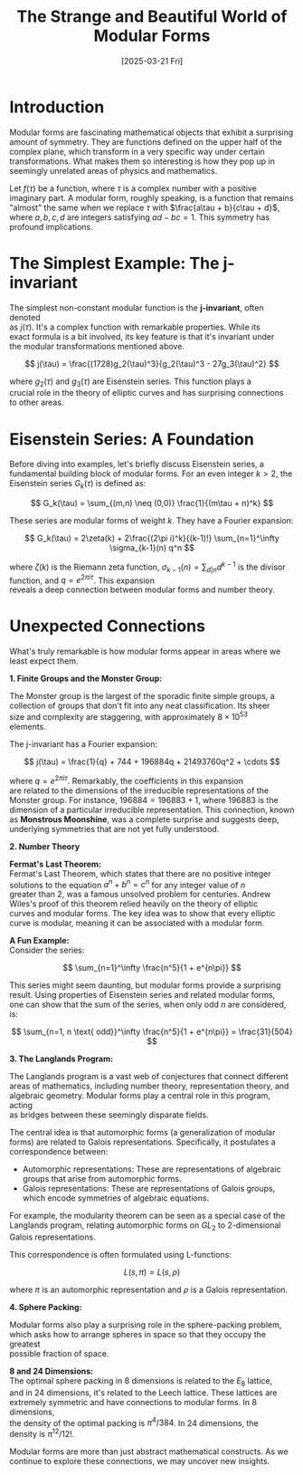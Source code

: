 #+Title: The Strange and Beautiful World of Modular Forms
#+Date: [2025-03-21 Fri]
#+STARTUP: latexpreview
#+LaTeX_+HEADER: \usepackage{amsmath} 
#+options: \n:t

* Introduction

  Modular forms are fascinating mathematical objects that exhibit a surprising
  amount of symmetry. They are functions defined on the upper half of the
  complex plane, which transform in a very specific way under certain
  transformations. What makes them so interesting is how they pop up in
  seemingly unrelated areas of physics and mathematics.
  
  Let  $f(\tau)$ be a function, where $\tau$ is a complex number with a positive
  imaginary part. A modular form, roughly speaking, is a function that remains
  "almost" the same when we replace $\tau$ with $\frac{a\tau + b}{c\tau + d}$,
  where $a, b, c, d$ are integers satisfying $ad - bc = 1$. This symmetry has
  profound implications.
  

* The Simplest Example: The j-invariant

  The simplest non-constant modular function is the *j-invariant*, often denoted
  as $j(\tau)$. It's a complex function with remarkable properties. While its
  exact formula is a bit involved, its key feature is that it's invariant under
  the modular transformations mentioned above.
  
  $$ j(\tau) = \frac{(1728)g_2(\tau)^3}{g_2(\tau)^3 - 27g_3(\tau)^2} $$

  where $g_2(\tau)$ and $g_3(\tau)$ are Eisenstein series. This function plays a
  crucial role in the theory of elliptic curves and has surprising connections
  to other areas. 

* Eisenstein Series: A Foundation

  Before diving into examples, let's briefly discuss Eisenstein series, a
  fundamental building block of modular forms. For an even integer $k > 2$, the
  Eisenstein series $G_k(\tau)$ is defined as: 

  $$ G_k(\tau) = \sum_{(m,n) \neq (0,0)} \frac{1}{(m\tau + n)^k} $$

  These series are modular forms of weight $k$. They have a Fourier expansion:

  $$ G_k(\tau) = 2\zeta(k) + 2\frac{(2\pi i)^k}{(k-1)!} \sum_{n=1}^\infty \sigma_{k-1}(n) q^n $$

  where $\zeta(k)$ is the Riemann zeta function, $\sigma_{k-1}(n) = \sum_{d|n}
  d^{k-1}$ is the divisor function, and $q = e^{2\pi i \tau}$. This expansion
  reveals a deep connection between modular forms and number theory. 

* Unexpected Connections

  What's truly remarkable is how modular forms appear in areas where we least expect them.

**1. Finite Groups and the Monster Group:**

   The Monster group is the largest of the sporadic finite simple groups, a
   collection of groups that don't fit into any neat classification. Its sheer
   size and complexity are staggering, with approximately $8 \times 10^{53}$
   elements. 

   The j-invariant has a Fourier expansion:

   $$ j(\tau) = \frac{1}{q} + 744 + 196884q + 21493760q^2 + \cdots $$

   where $q = e^{2\pi i \tau}$. Remarkably, the coefficients in this expansion
   are related to the dimensions of the irreducible representations of the
   Monster group. For instance, $196884 = 196883 + 1$, where $196883$ is the
   dimension of a particular irreducible representation. This connection, known
   as *Monstrous Moonshine*, was a complete surprise and suggests deep,
   underlying symmetries that are not yet fully understood. 

**2. Number Theory**

   *Fermat's Last Theorem:*
      Fermat's Last Theorem, which states that there are no positive integer
      solutions to the equation $a^n + b^n = c^n$ for any integer value of $n$
      greater than 2, was a famous unsolved problem for centuries. Andrew
      Wiles's proof of this theorem relied heavily on the theory of elliptic
      curves and modular forms. The key idea was to show that every elliptic
      curve is modular, meaning it can be associated with a modular form. 

   *A Fun Example:*
      Consider the series:

      $$ \sum_{n=1}^\infty \frac{n^5}{1 + e^{n\pi}} $$

      This series might seem daunting, but modular forms provide a surprising
      result. Using properties of Eisenstein series and related modular forms,
      one can show that the sum of the series, when only odd $n$ are considered,
      is: 

      $$ \sum_{n=1, n \text{ odd}}^\infty \frac{n^5}{1 + e^{n\pi}} = \frac{31}{504} $$

**3. The Langlands Program:**

   The Langlands program is a vast web of conjectures that connect different
   areas of mathematics, including number theory, representation theory, and
   algebraic geometry. Modular forms play a central role in this program, acting
   as bridges between these seemingly disparate fields. 

   The central idea is that automorphic forms (a generalization of modular
   forms) are related to Galois representations. Specifically, it postulates a
   correspondence between: 
   
   - Automorphic representations: These are representations of algebraic groups that arise from automorphic forms.
   - Galois representations: These are representations of Galois groups, which encode symmetries of algebraic equations.

   For example, the modularity theorem can be seen as a special case of the
   Langlands program, relating automorphic forms on $GL_2$ to 2-dimensional
   Galois representations. 

   This correspondence is often formulated using L-functions:
   
   $$ L(s, \pi) = L(s, \rho) $$
   
   where $\pi$ is an automorphic representation and $\rho$ is a Galois representation.

**4. Sphere Packing:**

   Modular forms also play a surprising role in the sphere-packing problem,
   which asks how to arrange spheres in space so that they occupy the greatest
   possible fraction of space. 

   *8 and 24 Dimensions:*
     The optimal sphere packing in 8 dimensions is related to the $E_8$ lattice,
     and in 24 dimensions, it's related to the Leech lattice. These lattices are
     extremely symmetric and have connections to modular forms. In 8 dimensions,
     the density of the optimal packing is $\pi^4/384$. In 24 dimensions, the
     density is $\pi^{12}/12!$. 


  Modular forms are more than just abstract mathematical constructs. As we
  continue to explore these connections, we may uncover new insights. 

